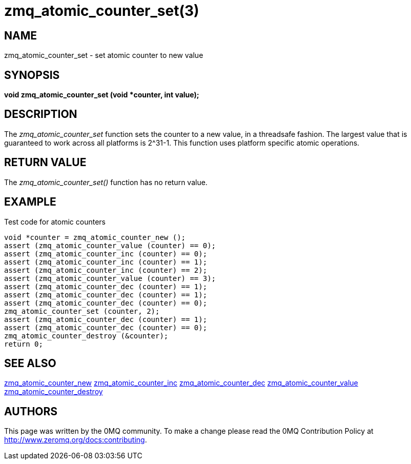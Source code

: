 = zmq_atomic_counter_set(3)


== NAME
zmq_atomic_counter_set - set atomic counter to new value


== SYNOPSIS
*void zmq_atomic_counter_set (void *counter, int value);*


== DESCRIPTION
The _zmq_atomic_counter_set_ function sets the counter to a new value,
in a threadsafe fashion. The largest value that is guaranteed to work
across all platforms is 2^31-1. This function uses platform specific
atomic operations.


== RETURN VALUE
The _zmq_atomic_counter_set()_ function has no return value.


== EXAMPLE
.Test code for atomic counters
----
void *counter = zmq_atomic_counter_new ();
assert (zmq_atomic_counter_value (counter) == 0);
assert (zmq_atomic_counter_inc (counter) == 0);
assert (zmq_atomic_counter_inc (counter) == 1);
assert (zmq_atomic_counter_inc (counter) == 2);
assert (zmq_atomic_counter_value (counter) == 3);
assert (zmq_atomic_counter_dec (counter) == 1);
assert (zmq_atomic_counter_dec (counter) == 1);
assert (zmq_atomic_counter_dec (counter) == 0);
zmq_atomic_counter_set (counter, 2);
assert (zmq_atomic_counter_dec (counter) == 1);
assert (zmq_atomic_counter_dec (counter) == 0);
zmq_atomic_counter_destroy (&counter);
return 0;
----


== SEE ALSO
xref:zmq_atomic_counter_new.adoc[zmq_atomic_counter_new]
xref:zmq_atomic_counter_inc.adoc[zmq_atomic_counter_inc]
xref:zmq_atomic_counter_dec.adoc[zmq_atomic_counter_dec]
xref:zmq_atomic_counter_value.adoc[zmq_atomic_counter_value]
xref:zmq_atomic_counter_destroy.adoc[zmq_atomic_counter_destroy]


== AUTHORS
This page was written by the 0MQ community. To make a change please
read the 0MQ Contribution Policy at <http://www.zeromq.org/docs:contributing>.
